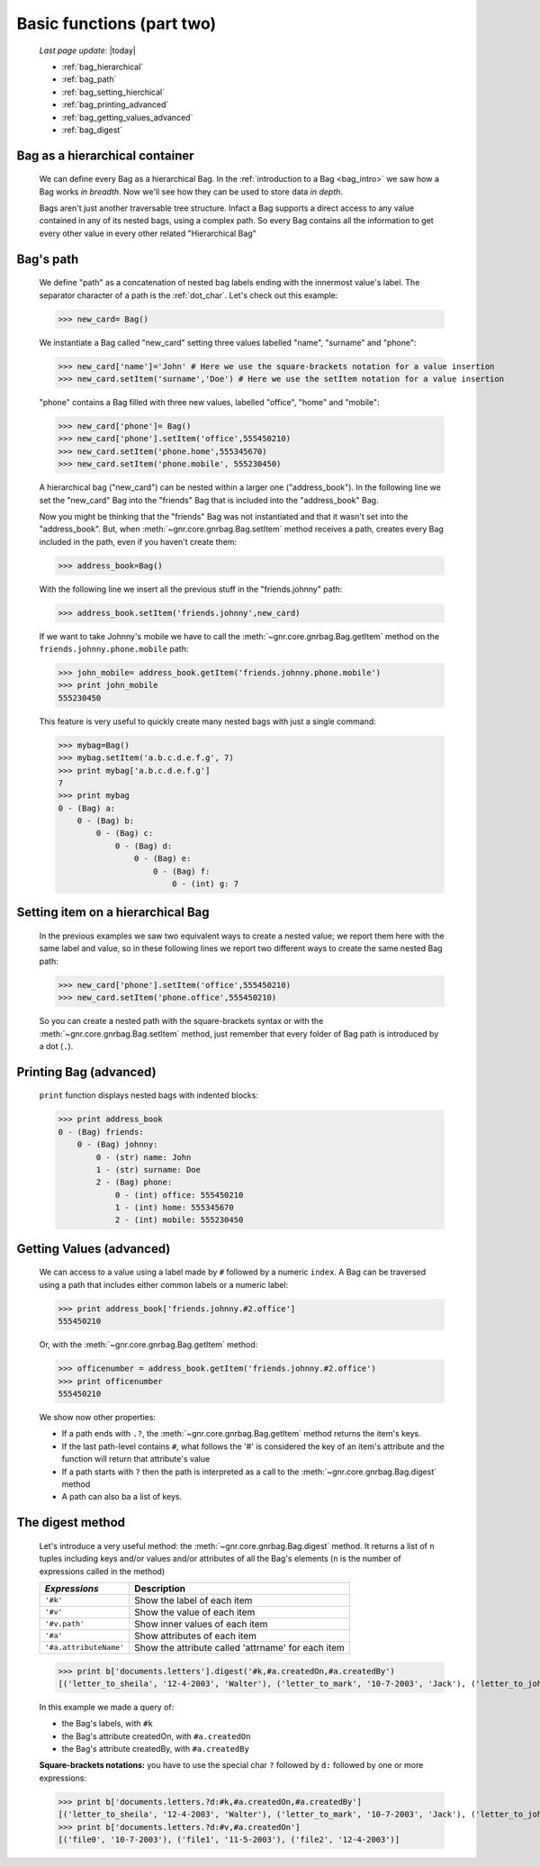 .. _bag_two:

==========================
Basic functions (part two)
==========================
    
    *Last page update*: |today|
    
    * :ref:`bag_hierarchical`
    * :ref:`bag_path`
    * :ref:`bag_setting_hierchical`
    * :ref:`bag_printing_advanced`
    * :ref:`bag_getting_values_advanced`
    * :ref:`bag_digest`
    
.. _bag_hierarchical:

Bag as a hierarchical container
===============================

    We can define every Bag as a hierarchical Bag. In the :ref:`introduction to a Bag
    <bag_intro>` we saw how a Bag works *in breadth*. Now we'll see how they can be
    used to store data *in depth*.
    
    Bags aren't just another traversable tree structure. Infact a Bag supports a direct access
    to any value contained in any of its nested bags, using a complex path. So every Bag contains
    all the information to get every other value in every other related "Hierarchical Bag"
    
.. _bag_path:

Bag's path
==========

    We define "path" as a concatenation of nested bag labels ending with the innermost value's label.
    The separator character of a path is the :ref:`dot_char`. Let's check out this example:
    
    >>> new_card= Bag()
    
    We instantiate a Bag called "new_card" setting three values labelled "name", "surname" and "phone":
    
    >>> new_card['name']='John' # Here we use the square-brackets notation for a value insertion
    >>> new_card.setItem('surname','Doe') # Here we use the setItem notation for a value insertion
        
    "phone" contains a Bag filled with three new values, labelled "office", "home" and "mobile":
    
    >>> new_card['phone']= Bag()
    >>> new_card['phone'].setItem('office',555450210)
    >>> new_card.setItem('phone.home',555345670)
    >>> new_card.setItem('phone.mobile', 555230450)
    
    A hierarchical bag ("new_card") can be nested within a larger one ("address_book"). In the following
    line we set the "new_card" Bag into the "friends" Bag that is included into the "address_book" Bag.
    
    Now you might be thinking that the "friends" Bag was not instantiated and that it wasn't set into the
    "address_book". But, when :meth:`~gnr.core.gnrbag.Bag.setItem` method receives a path,
    creates every Bag included in the path, even if you haven't create them:
    
    >>> address_book=Bag()
    
    With the following line we insert all the previous stuff in the "friends.johnny" path:
    
    >>> address_book.setItem('friends.johnny',new_card)
    
    If we want to take Johnny's mobile we have to call the
    :meth:`~gnr.core.gnrbag.Bag.getItem` method on the ``friends.johnny.phone.mobile`` path:
    
    >>> john_mobile= address_book.getItem('friends.johnny.phone.mobile')
    >>> print john_mobile
    555230450
    
    This feature is very useful to quickly create many nested bags with just a single command:
    
    >>> mybag=Bag()
    >>> mybag.setItem('a.b.c.d.e.f.g', 7)
    >>> print mybag['a.b.c.d.e.f.g']
    7
    >>> print mybag
    0 - (Bag) a:
        0 - (Bag) b:
            0 - (Bag) c:
                0 - (Bag) d:
                    0 - (Bag) e:
                        0 - (Bag) f:
                            0 - (int) g: 7
                            
.. _bag_setting_hierchical:

Setting item on a hierarchical Bag
==================================

    In the previous examples we saw two equivalent ways to create a nested value; we report them here
    with the same label and value, so in these following lines we report two different ways to create
    the same nested Bag path:
    
    >>> new_card['phone'].setItem('office',555450210)
    >>> new_card.setItem('phone.office',555450210)
    
    So you can create a nested path with the square-brackets syntax or with the
    :meth:`~gnr.core.gnrbag.Bag.setItem` method, just remember that every folder of Bag
    path is introduced by a dot (``.``).
    
.. _bag_printing_advanced:

Printing Bag (advanced)
=======================

    ``print`` function displays nested bags with indented blocks:
    
    >>> print address_book
    0 - (Bag) friends:
        0 - (Bag) johnny:
            0 - (str) name: John
            1 - (str) surname: Doe
            2 - (Bag) phone:
                0 - (int) office: 555450210
                1 - (int) home: 555345670
                2 - (int) mobile: 555230450
                
.. _bag_getting_values_advanced:

Getting Values (advanced)
=========================

    We can access to a value using a label made by ``#`` followed by a numeric ``index``. A Bag can
    be traversed using a path that includes either common labels or a numeric label:
    
    >>> print address_book['friends.johnny.#2.office']
    555450210
    
    Or, with the :meth:`~gnr.core.gnrbag.Bag.getItem` method:
    
    >>> officenumber = address_book.getItem('friends.johnny.#2.office')
    >>> print officenumber
    555450210
    
    We show now other properties:
    
    * If a path ends with ``.?``, the :meth:`~gnr.core.gnrbag.Bag.getItem` method returns
      the item's keys.
    * If the last path-level contains ``#``, what follows the '#' is considered the key of an item's
      attribute and the function will return that attribute's value
    * If a path starts with ``?`` then the path is interpreted as a call to the
      :meth:`~gnr.core.gnrbag.Bag.digest` method
    * A path can also ba a list of keys.

.. _bag_digest:

The digest method
=================

    Let's introduce a very useful method: the :meth:`~gnr.core.gnrbag.Bag.digest` method. It
    returns a list of ``n`` tuples including keys and/or values and/or attributes of all the Bag's
    elements (``n`` is the number of expressions called in the method)
    
    +------------------------+----------------------------------------------------------------------+
    |  *Expressions*         |  Description                                                         |
    +========================+======================================================================+
    | ``'#k'``               | Show the label of each item                                          |
    +------------------------+----------------------------------------------------------------------+
    | ``'#v'``               | Show the value of each item                                          |
    +------------------------+----------------------------------------------------------------------+
    | ``'#v.path'``          | Show inner values of each item                                       |
    +------------------------+----------------------------------------------------------------------+
    | ``'#a'``               | Show attributes of each item                                         |
    +------------------------+----------------------------------------------------------------------+
    | ``'#a.attributeName'`` | Show the attribute called 'attrname' for each item                   |
    +------------------------+----------------------------------------------------------------------+
    
    >>> print b['documents.letters'].digest('#k,#a.createdOn,#a.createdBy')
    [('letter_to_sheila', '12-4-2003', 'Walter'), ('letter_to_mark', '10-7-2003', 'Jack'), ('letter_to_john', '11-5-2003', 'Mark')]
    
    In this example we made a query of:
    
    * the Bag's labels, with ``#k``
    * the Bag's attribute createdOn, with ``#a.createdOn``
    * the Bag's attribute createdBy, with ``#a.createdBy``
    
    **Square-brackets notations:** you have to use the special char ``?`` followed by ``d:``
    followed by one or more expressions:
    
    >>> print b['documents.letters.?d:#k,#a.createdOn,#a.createdBy']
    [('letter_to_sheila', '12-4-2003', 'Walter'), ('letter_to_mark', '10-7-2003', 'Jack'), ('letter_to_john', '11-5-2003', 'Mark')]
    >>> print b['documents.letters.?d:#v,#a.createdOn']
    [('file0', '10-7-2003'), ('file1', '11-5-2003'), ('file2', '12-4-2003')]
    